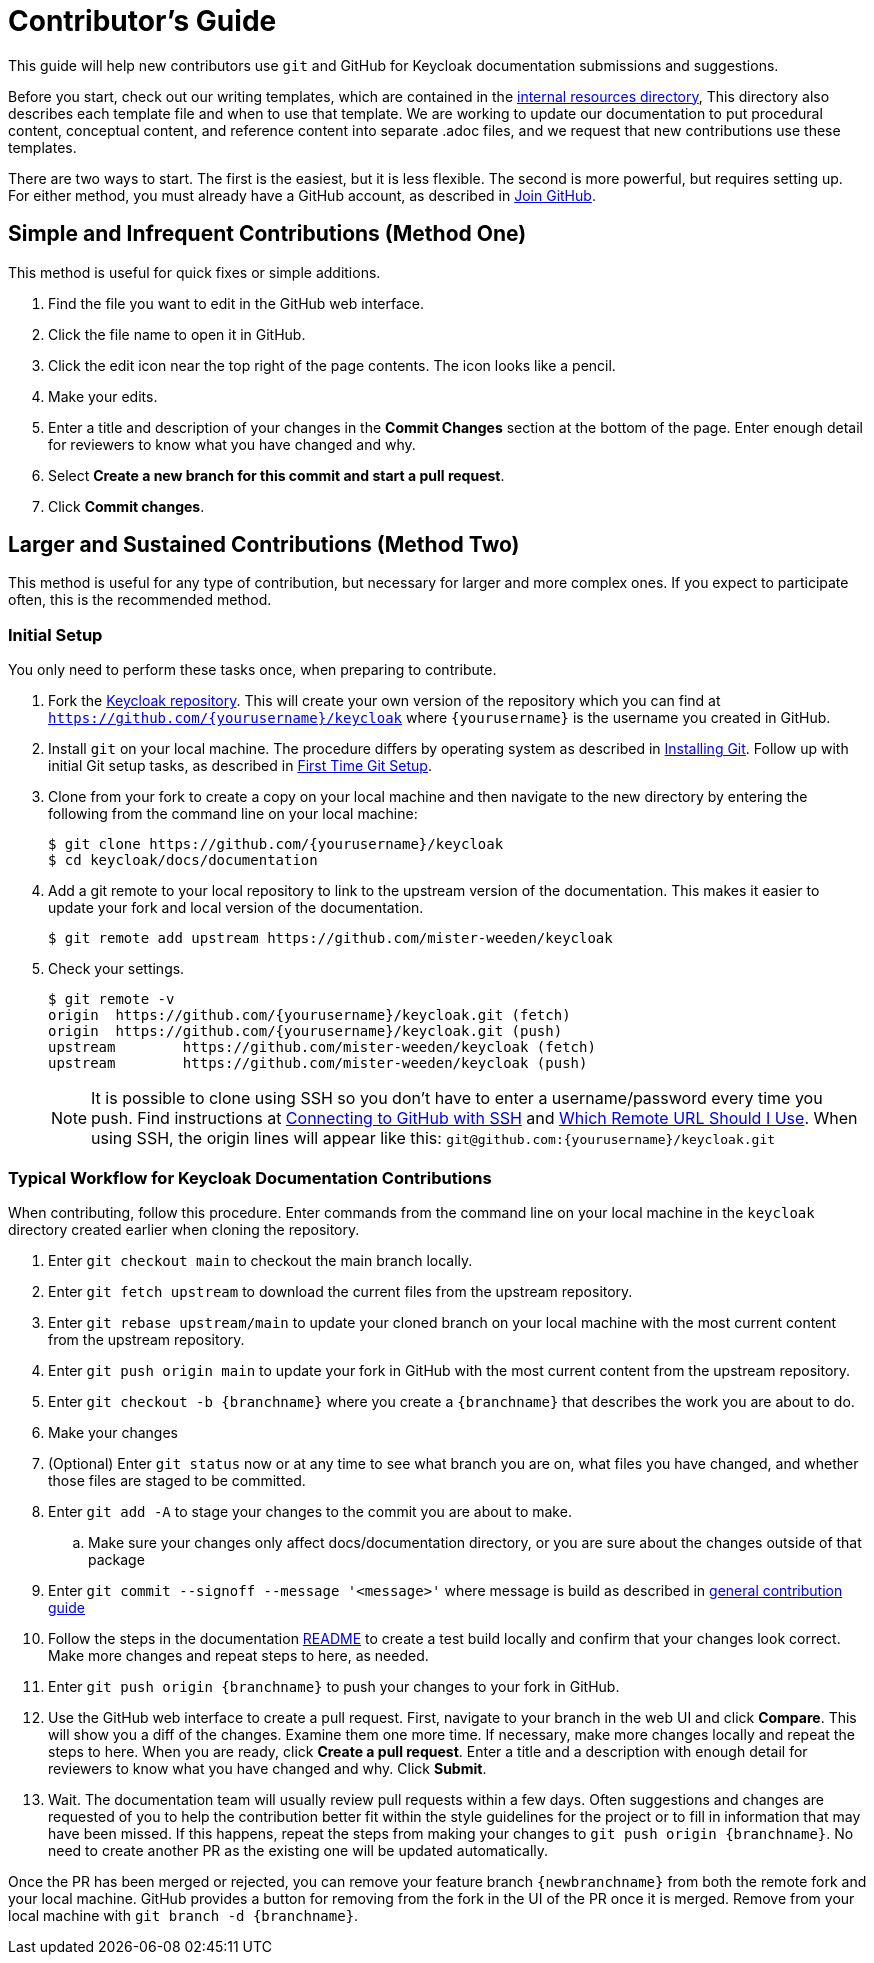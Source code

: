 [[contributing]]
= Contributor's Guide

This guide will help new contributors use `git` and GitHub for Keycloak documentation submissions and suggestions.

Before you start,  check out our writing templates, which are contained in the link:https://github.com/mister-weeden/keycloak/tree/main/docs/documentation/internal_resources[internal resources directory], This directory also describes each template file and when to use that template. We are working to update our documentation to put procedural content, conceptual content, and reference content into separate .adoc files, and we request that new contributions use these templates.

There are two ways to start. The first is the easiest, but it is less flexible. The second is more powerful, but requires setting up. For either method, you must already have a GitHub account, as described in link:https://github.com/join[Join GitHub].

[[simple]]
== Simple and Infrequent Contributions (Method One)

This method is useful for quick fixes or simple additions.

. Find the file you want to edit in the GitHub web interface.
. Click the file name to open it in GitHub.
. Click the edit icon near the top right of the page contents. The icon looks like a pencil.
. Make your edits.
. Enter a title and description of your changes in the *Commit Changes* section at the bottom of the page. Enter enough detail for reviewers to know what you have changed and why.
. Select *Create a new branch for this commit and start a pull request*.
. Click *Commit changes*.

[[sustained]]
== Larger and Sustained Contributions (Method Two)

This method is useful for any type of contribution, but necessary for larger and more complex ones. If you expect to participate often, this is the recommended method.

[[initialsetup]]
=== Initial Setup

You only need to perform these tasks once, when preparing to contribute.

. Fork the link:https://github.com/mister-weeden/keycloak[Keycloak repository]. This will create your own version of the repository which you can find at `https://github.com/{yourusername}/keycloak` where `{yourusername}` is the username you created in GitHub.
. Install `git` on your local machine. The procedure differs by operating system as described in link:https://git-scm.com/book/en/v2/Getting-Started-Installing-Git[Installing Git]. Follow up with initial Git setup tasks, as described in link:https://git-scm.com/book/en/v2/Getting-Started-First-Time-Git-Setup[First Time Git Setup].
. Clone from your fork to create a copy on your local machine and then navigate to the new directory by entering the following from the command line on your local machine:
+
[source,bash]
----
$ git clone https://github.com/{yourusername}/keycloak
$ cd keycloak/docs/documentation
----
+
. Add a git remote to your local repository to link to the upstream version of the documentation. This makes it easier to update your fork and local version of the documentation.
+
[source,bash]
----
$ git remote add upstream https://github.com/mister-weeden/keycloak
----
+
. Check your settings.
+
[source,bash]
----
$ git remote -v
origin	https://github.com/{yourusername}/keycloak.git (fetch)
origin	https://github.com/{yourusername}/keycloak.git (push)
upstream	https://github.com/mister-weeden/keycloak (fetch)
upstream	https://github.com/mister-weeden/keycloak (push)
----
+

NOTE: It is possible to clone using SSH so you don't have to enter a username/password every time you push. Find instructions at link:https://help.github.com/articles/connecting-to-github-with-ssh/[Connecting to GitHub with SSH] and link:https://help.github.com/articles/which-remote-url-should-i-use/[Which Remote URL Should I Use]. When using SSH, the origin lines will appear like this:
`git@github.com:{yourusername}/keycloak.git`

[[workflow]]
=== Typical Workflow for Keycloak Documentation Contributions

When contributing, follow this procedure. Enter commands from the command line on your local machine in the  `keycloak` directory created earlier when cloning the repository.

. Enter `git checkout main` to checkout the main branch locally.
. Enter `git fetch upstream` to download the current files from the upstream repository.
. Enter `git rebase upstream/main` to update your cloned branch on your local machine with the most current content from the upstream repository.
. Enter `git push origin main` to update your fork in GitHub with the most current content from the upstream repository.
. Enter `git checkout -b {branchname}` where you create a `{branchname}` that describes the work you are about to do.
. Make your changes
. (Optional) Enter `git status` now or at any time to see what branch you are on, what files you have changed, and whether those files are staged to be committed.
. Enter `git add -A` to stage your changes to the commit you are about to make.
.. Make sure your changes only affect docs/documentation directory, or you are sure about the changes outside of that package
. Enter `git commit --signoff --message '<message>'` where message is build as described in link:https://github.com/mister-weeden/keycloak/blob/main/CONTRIBUTING.md#commit-messages-and-issue-linking[general contribution guide]
. Follow the steps in the documentation link:https://github.com/mister-weeden/keycloak/blob/main/docs/documentation/README.md[README] to create a test build locally and confirm that your changes look correct. Make more changes and repeat steps to here, as needed.
. Enter `git push origin {branchname}` to push your changes to your fork in GitHub.
. Use the GitHub web interface to create a pull request. First, navigate to your branch in the web UI and click *Compare*. This will show you a diff of the changes. Examine them one more time. If necessary, make more changes locally and repeat the steps to here. When you are ready, click *Create a pull request*. Enter a title and a description with enough detail for reviewers to know what you have changed and why. Click *Submit*.
. Wait. The documentation team will usually review pull requests within a few days. Often suggestions and changes are requested of you to help the contribution better fit within the style guidelines for the project or to fill in information that may have been missed. If this happens, repeat the steps from making your changes to `git push origin {branchname}`. No need to create another PR as the existing one will be updated automatically.

Once the PR has been merged or rejected, you can remove your feature branch `{newbranchname}` from both the remote fork and your local machine. GitHub provides a button for removing from the fork in the UI of the PR once it is merged. Remove from your local machine with `git branch -d {branchname}`.
